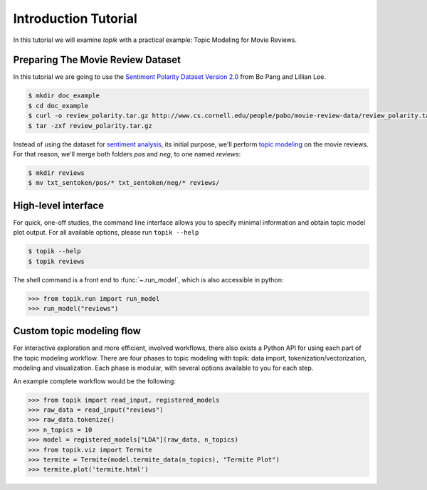 Introduction Tutorial
#####################

In this tutorial we will examine `topik` with a practical example: Topic
Modeling for Movie Reviews.


Preparing The Movie Review Dataset
==================================

In this tutorial we are going to use the `Sentiment Polarity Dataset Version 2.0
<http://www.cs.cornell.edu/people/pabo/movie-review-data/>`_ from Bo Pang and
Lillian Lee.

.. code-block:: shell

    $ mkdir doc_example
    $ cd doc_example
    $ curl -o review_polarity.tar.gz http://www.cs.cornell.edu/people/pabo/movie-review-data/review_polarity.tar.gz
    $ tar -zxf review_polarity.tar.gz
    

Instead of using the dataset for `sentiment analysis
<https://en.wikipedia.org/wiki/Sentiment_analysis>`_, its initial purpose, we'll
perform `topic modeling <https://en.wikipedia.org/wiki/Topic_model>`_ on the
movie reviews. For that reason, we'll merge both folders `pos` and `neg`, to one
named `reviews`:

.. code-block:: shell

    $ mkdir reviews
    $ mv txt_sentoken/pos/* txt_sentoken/neg/* reviews/


High-level interface
====================

For quick, one-off studies, the command line interface allows you to specify
minimal information and obtain topic model plot output. For all available
options, please run ``topik --help``

.. code-block:: shell

   $ topik --help
   $ topik reviews

The shell command is a front end to :func:`~.run_model`, which is also
accessible in python:

.. code-block:: python

   >>> from topik.run import run_model
   >>> run_model("reviews")


Custom topic modeling flow
==========================

For interactive exploration and more efficient, involved workflows, there also
exists a Python API for using each part of the topic modeling workflow. There
are four phases to topic modeling with topik: data import,
tokenization/vectorization, modeling and visualization. Each phase is modular, with several
options available to you for each step.

An example complete workflow would be the following:

.. code-block:: python

   >>> from topik import read_input, registered_models
   >>> raw_data = read_input("reviews")
   >>> raw_data.tokenize()
   >>> n_topics = 10
   >>> model = registered_models["LDA"](raw_data, n_topics)
   >>> from topik.viz import Termite
   >>> termite = Termite(model.termite_data(n_topics), "Termite Plot")
   >>> termite.plot('termite.html')
